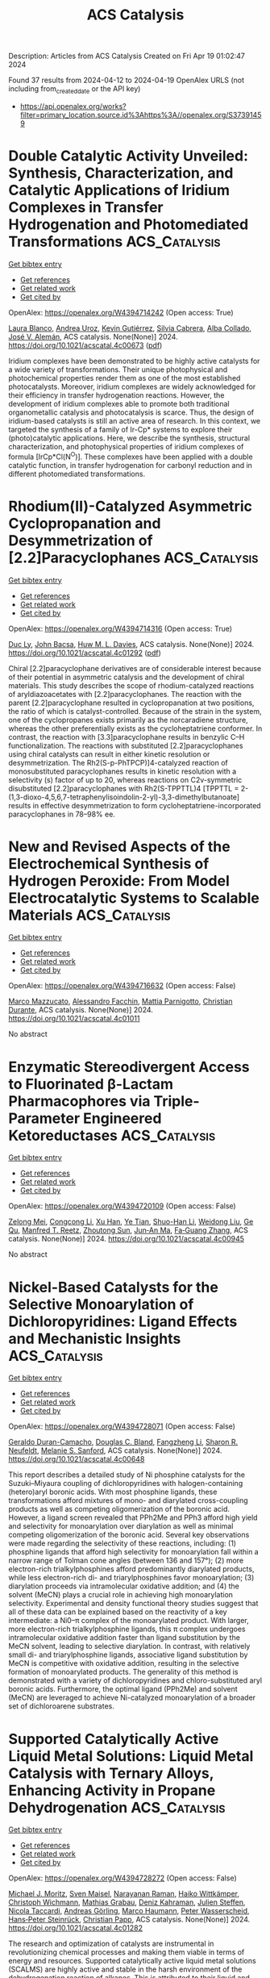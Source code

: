 #+TITLE: ACS Catalysis
Description: Articles from ACS Catalysis
Created on Fri Apr 19 01:02:47 2024

Found 37 results from 2024-04-12 to 2024-04-19
OpenAlex URLS (not including from_created_date or the API key)
- [[https://api.openalex.org/works?filter=primary_location.source.id%3Ahttps%3A//openalex.org/S37391459]]

* Double Catalytic Activity Unveiled: Synthesis, Characterization, and Catalytic Applications of Iridium Complexes in Transfer Hydrogenation and Photomediated Transformations  :ACS_Catalysis:
:PROPERTIES:
:UUID: https://openalex.org/W4394714242
:TOPICS: Homogeneous Catalysis with Transition Metals, Transition-Metal-Catalyzed C–H Bond Functionalization, Applications of Photoredox Catalysis in Organic Synthesis
:PUBLICATION_DATE: 2024-04-11
:END:    
    
[[elisp:(doi-add-bibtex-entry "https://doi.org/10.1021/acscatal.4c00673")][Get bibtex entry]] 

- [[elisp:(progn (xref--push-markers (current-buffer) (point)) (oa--referenced-works "https://openalex.org/W4394714242"))][Get references]]
- [[elisp:(progn (xref--push-markers (current-buffer) (point)) (oa--related-works "https://openalex.org/W4394714242"))][Get related work]]
- [[elisp:(progn (xref--push-markers (current-buffer) (point)) (oa--cited-by-works "https://openalex.org/W4394714242"))][Get cited by]]

OpenAlex: https://openalex.org/W4394714242 (Open access: True)
    
[[https://openalex.org/A5049976689][Laura Blanco]], [[https://openalex.org/A5095370245][Andrea Uroz]], [[https://openalex.org/A5062147723][Kevin Gutiérrez]], [[https://openalex.org/A5088630779][Silvia Cabrera]], [[https://openalex.org/A5011696529][Alba Collado]], [[https://openalex.org/A5021511340][José V. Alemán]], ACS catalysis. None(None)] 2024. https://doi.org/10.1021/acscatal.4c00673  ([[https://pubs.acs.org/doi/pdf/10.1021/acscatal.4c00673][pdf]])
     
Iridium complexes have been demonstrated to be highly active catalysts for a wide variety of transformations. Their unique photophysical and photochemical properties render them as one of the most established photocatalysts. Moreover, iridium complexes are widely acknowledged for their efficiency in transfer hydrogenation reactions. However, the development of iridium complexes able to promote both traditional organometallic catalysis and photocatalysis is scarce. Thus, the design of iridium-based catalysts is still an active area of research. In this context, we targeted the synthesis of a family of Ir-Cp* systems to explore their (photo)catalytic applications. Here, we describe the synthesis, structural characterization, and photophysical properties of iridium complexes of formula [IrCp*Cl(N^O)]. These complexes have been applied with a double catalytic function, in transfer hydrogenation for carbonyl reduction and in different photomediated transformations.    

    

* Rhodium(II)-Catalyzed Asymmetric Cyclopropanation and Desymmetrization of [2.2]Paracyclophanes  :ACS_Catalysis:
:PROPERTIES:
:UUID: https://openalex.org/W4394714316
:TOPICS: Catalytic Carbene Chemistry in Organic Synthesis, Homogeneous Catalysis with Transition Metals, Transition Metal Catalysis
:PUBLICATION_DATE: 2024-04-11
:END:    
    
[[elisp:(doi-add-bibtex-entry "https://doi.org/10.1021/acscatal.4c01292")][Get bibtex entry]] 

- [[elisp:(progn (xref--push-markers (current-buffer) (point)) (oa--referenced-works "https://openalex.org/W4394714316"))][Get references]]
- [[elisp:(progn (xref--push-markers (current-buffer) (point)) (oa--related-works "https://openalex.org/W4394714316"))][Get related work]]
- [[elisp:(progn (xref--push-markers (current-buffer) (point)) (oa--cited-by-works "https://openalex.org/W4394714316"))][Get cited by]]

OpenAlex: https://openalex.org/W4394714316 (Open access: True)
    
[[https://openalex.org/A5089196988][Duc Ly]], [[https://openalex.org/A5022526517][John Bacsa]], [[https://openalex.org/A5083948798][Huw M. L. Davies]], ACS catalysis. None(None)] 2024. https://doi.org/10.1021/acscatal.4c01292  ([[https://pubs.acs.org/doi/pdf/10.1021/acscatal.4c01292][pdf]])
     
Chiral [2.2]paracyclophane derivatives are of considerable interest because of their potential in asymmetric catalysis and the development of chiral materials. This study describes the scope of rhodium-catalyzed reactions of aryldiazoacetates with [2.2]paracyclophanes. The reaction with the parent [2.2]paracyclophane resulted in cyclopropanation at two positions, the ratio of which is catalyst-controlled. Because of the strain in the system, one of the cyclopropanes exists primarily as the norcaradiene structure, whereas the other preferentially exists as the cycloheptatriene conformer. In contrast, the reaction with [3.3]paracyclophane results in benzylic C–H functionalization. The reactions with substituted [2.2]paracyclophanes using chiral catalysts can result in either kinetic resolution or desymmetrization. The Rh2(S-p-PhTPCP)]4-catalyzed reaction of monosubstituted paracyclophanes results in kinetic resolution with a selectivity (s) factor of up to 20, whereas reactions on C2v-symmetric disubstituted [2.2]paracyclophanes with Rh2(S-TPPTTL)4 [TPPTTL = 2-(1,3-dioxo-4,5,6,7-tetraphenylisoindolin-2-yl)-3,3-dimethylbutanoate] results in effective desymmetrization to form cycloheptatriene-incorporated paracyclophanes in 78–98% ee.    

    

* New and Revised Aspects of the Electrochemical Synthesis of Hydrogen Peroxide: From Model Electrocatalytic Systems to Scalable Materials  :ACS_Catalysis:
:PROPERTIES:
:UUID: https://openalex.org/W4394716632
:TOPICS: Electrochemical Detection of Heavy Metal Ions, Electrocatalysis for Energy Conversion, Fuel Cell Membrane Technology
:PUBLICATION_DATE: 2024-04-11
:END:    
    
[[elisp:(doi-add-bibtex-entry "https://doi.org/10.1021/acscatal.4c01011")][Get bibtex entry]] 

- [[elisp:(progn (xref--push-markers (current-buffer) (point)) (oa--referenced-works "https://openalex.org/W4394716632"))][Get references]]
- [[elisp:(progn (xref--push-markers (current-buffer) (point)) (oa--related-works "https://openalex.org/W4394716632"))][Get related work]]
- [[elisp:(progn (xref--push-markers (current-buffer) (point)) (oa--cited-by-works "https://openalex.org/W4394716632"))][Get cited by]]

OpenAlex: https://openalex.org/W4394716632 (Open access: False)
    
[[https://openalex.org/A5016970585][Marco Mazzucato]], [[https://openalex.org/A5041917393][Alessandro Facchin]], [[https://openalex.org/A5006373707][Mattia Parnigotto]], [[https://openalex.org/A5071952903][Christian Durante]], ACS catalysis. None(None)] 2024. https://doi.org/10.1021/acscatal.4c01011 
     
No abstract    

    

* Enzymatic Stereodivergent Access to Fluorinated β-Lactam Pharmacophores via Triple-Parameter Engineered Ketoreductases  :ACS_Catalysis:
:PROPERTIES:
:UUID: https://openalex.org/W4394720109
:TOPICS: Synthesis and Applications of ß-Lactams, Catalytic Carbene Chemistry in Organic Synthesis, Catalytic C-H Amination Reactions
:PUBLICATION_DATE: 2024-04-11
:END:    
    
[[elisp:(doi-add-bibtex-entry "https://doi.org/10.1021/acscatal.4c00945")][Get bibtex entry]] 

- [[elisp:(progn (xref--push-markers (current-buffer) (point)) (oa--referenced-works "https://openalex.org/W4394720109"))][Get references]]
- [[elisp:(progn (xref--push-markers (current-buffer) (point)) (oa--related-works "https://openalex.org/W4394720109"))][Get related work]]
- [[elisp:(progn (xref--push-markers (current-buffer) (point)) (oa--cited-by-works "https://openalex.org/W4394720109"))][Get cited by]]

OpenAlex: https://openalex.org/W4394720109 (Open access: False)
    
[[https://openalex.org/A5002897872][Zelong Mei]], [[https://openalex.org/A5083906120][Congcong Li]], [[https://openalex.org/A5013698242][Xu Han]], [[https://openalex.org/A5054278618][Ye Tian]], [[https://openalex.org/A5019503783][Shuo-Han Li]], [[https://openalex.org/A5010058813][Weidong Liu]], [[https://openalex.org/A5070281910][Ge Qu]], [[https://openalex.org/A5036565267][Manfred T. Reetz]], [[https://openalex.org/A5061586791][Zhoutong Sun]], [[https://openalex.org/A5040829256][Jun‐An Ma]], [[https://openalex.org/A5018857438][Fa‐Guang Zhang]], ACS catalysis. None(None)] 2024. https://doi.org/10.1021/acscatal.4c00945 
     
No abstract    

    

* Nickel-Based Catalysts for the Selective Monoarylation of Dichloropyridines: Ligand Effects and Mechanistic Insights  :ACS_Catalysis:
:PROPERTIES:
:UUID: https://openalex.org/W4394728071
:TOPICS: Transition Metal-Catalyzed Cross-Coupling Reactions, Homogeneous Catalysis with Transition Metals, Transition-Metal-Catalyzed C–H Bond Functionalization
:PUBLICATION_DATE: 2024-04-11
:END:    
    
[[elisp:(doi-add-bibtex-entry "https://doi.org/10.1021/acscatal.4c00648")][Get bibtex entry]] 

- [[elisp:(progn (xref--push-markers (current-buffer) (point)) (oa--referenced-works "https://openalex.org/W4394728071"))][Get references]]
- [[elisp:(progn (xref--push-markers (current-buffer) (point)) (oa--related-works "https://openalex.org/W4394728071"))][Get related work]]
- [[elisp:(progn (xref--push-markers (current-buffer) (point)) (oa--cited-by-works "https://openalex.org/W4394728071"))][Get cited by]]

OpenAlex: https://openalex.org/W4394728071 (Open access: False)
    
[[https://openalex.org/A5057744441][Geraldo Duran-Camacho]], [[https://openalex.org/A5003455653][Douglas C. Bland]], [[https://openalex.org/A5077847382][Fangzheng Li]], [[https://openalex.org/A5087575581][Sharon R. Neufeldt]], [[https://openalex.org/A5028785945][Melanie S. Sanford]], ACS catalysis. None(None)] 2024. https://doi.org/10.1021/acscatal.4c00648 
     
This report describes a detailed study of Ni phosphine catalysts for the Suzuki–Miyaura coupling of dichloropyridines with halogen-containing (hetero)aryl boronic acids. With most phosphine ligands, these transformations afford mixtures of mono- and diarylated cross-coupling products as well as competing oligomerization of the boronic acid. However, a ligand screen revealed that PPh2Me and PPh3 afford high yield and selectivity for monoarylation over diarylation as well as minimal competing oligomerization of the boronic acid. Several key observations were made regarding the selectivity of these reactions, including: (1) phosphine ligands that afford high selectivity for monoarylation fall within a narrow range of Tolman cone angles (between 136 and 157°); (2) more electron-rich trialkylphosphines afford predominantly diarylated products, while less electron-rich di- and triarylphosphines favor monoarylation; (3) diarylation proceeds via intramolecular oxidative addition; and (4) the solvent (MeCN) plays a crucial role in achieving high monoarylation selectivity. Experimental and density functional theory studies suggest that all of these data can be explained based on the reactivity of a key intermediate: a Ni0–π complex of the monoarylated product. With larger, more electron-rich trialkylphosphine ligands, this π complex undergoes intramolecular oxidative addition faster than ligand substitution by the MeCN solvent, leading to selective diarylation. In contrast, with relatively small di- and triarylphosphine ligands, associative ligand substitution by MeCN is competitive with oxidative addition, resulting in the selective formation of monoarylated products. The generality of this method is demonstrated with a variety of dichloropyridines and chloro-substituted aryl boronic acids. Furthermore, the optimal ligand (PPh2Me) and solvent (MeCN) are leveraged to achieve Ni-catalyzed monoarylation of a broader set of dichloroarene substrates.    

    

* Supported Catalytically Active Liquid Metal Solutions: Liquid Metal Catalysis with Ternary Alloys, Enhancing Activity in Propane Dehydrogenation  :ACS_Catalysis:
:PROPERTIES:
:UUID: https://openalex.org/W4394728272
:TOPICS: Catalytic Dehydrogenation of Light Alkanes, Catalytic Nanomaterials, Desulfurization Technologies for Fuels
:PUBLICATION_DATE: 2024-04-11
:END:    
    
[[elisp:(doi-add-bibtex-entry "https://doi.org/10.1021/acscatal.4c01282")][Get bibtex entry]] 

- [[elisp:(progn (xref--push-markers (current-buffer) (point)) (oa--referenced-works "https://openalex.org/W4394728272"))][Get references]]
- [[elisp:(progn (xref--push-markers (current-buffer) (point)) (oa--related-works "https://openalex.org/W4394728272"))][Get related work]]
- [[elisp:(progn (xref--push-markers (current-buffer) (point)) (oa--cited-by-works "https://openalex.org/W4394728272"))][Get cited by]]

OpenAlex: https://openalex.org/W4394728272 (Open access: False)
    
[[https://openalex.org/A5071253993][Michael J. Moritz]], [[https://openalex.org/A5005267120][Sven Maisel]], [[https://openalex.org/A5019224120][Narayanan Raman]], [[https://openalex.org/A5020096826][Haiko Wittkämper]], [[https://openalex.org/A5055039669][Christoph Wichmann]], [[https://openalex.org/A5069993975][Mathias Grabau]], [[https://openalex.org/A5016293166][Deniz Kahraman]], [[https://openalex.org/A5054255871][Julien Steffen]], [[https://openalex.org/A5001718718][Nicola Taccardi]], [[https://openalex.org/A5067224843][Andreas Görling]], [[https://openalex.org/A5040845269][Marco Haumann]], [[https://openalex.org/A5039726667][Peter Wasserscheid]], [[https://openalex.org/A5035111702][Hans‐Peter Steinrück]], [[https://openalex.org/A5071842639][Christian Papp]], ACS catalysis. None(None)] 2024. https://doi.org/10.1021/acscatal.4c01282 
     
The research and optimization of catalysts are instrumental in revolutionizing chemical processes and making them viable in terms of energy and resources. Supported catalytically active liquid metal solutions (SCALMS) are highly active and stable in the harsh environment of the dehydrogenation reaction of alkanes. This is attributed to their liquid and dynamic nature and their isolated catalytically active single-atom sites. SCALMS consists of a liquid metal matrix (gallium) in which a catalytically active transition metal (platinum, rhodium, palladium, or nickel) is dissolved. Binary SCALMS systems are the subject of extensive research, aiming at a better understanding for achieving optimal performance. This work uses a combined multidisciplinary approach to examine ternary systems of the active transition metal platinum with mixtures of gallium with either tin or indium. Reaction engineering and surface chemical analysis by X-ray photoelectron spectroscopy are combined with density functional theory (DFT) and machine learning force field (ML-FF) simulations. Introducing a third metal into the mixture alters the reactivity, surface composition, and concentration gradient in the liquid metal catalyst. We demonstrate that changes in catalytic reactivity correlate with changes in the surface concentration of the active transition metal platinum and of the position of the d-band center. These findings hold great promise for future research directions as they offer potential starting points for developing SCALMS systems.    

    

* CN22– Vacancies Enhance Ammonia Synthesis over Air-Durable Alkaline Earth Metal Cyanamide-Supported Cobalt Catalysts  :ACS_Catalysis:
:PROPERTIES:
:UUID: https://openalex.org/W4394720578
:TOPICS: Ammonia Synthesis and Electrocatalysis, Materials and Methods for Hydrogen Storage, Content-Centric Networking for Information Delivery
:PUBLICATION_DATE: 2024-04-10
:END:    
    
[[elisp:(doi-add-bibtex-entry "https://doi.org/10.1021/acscatal.4c00830")][Get bibtex entry]] 

- [[elisp:(progn (xref--push-markers (current-buffer) (point)) (oa--referenced-works "https://openalex.org/W4394720578"))][Get references]]
- [[elisp:(progn (xref--push-markers (current-buffer) (point)) (oa--related-works "https://openalex.org/W4394720578"))][Get related work]]
- [[elisp:(progn (xref--push-markers (current-buffer) (point)) (oa--cited-by-works "https://openalex.org/W4394720578"))][Get cited by]]

OpenAlex: https://openalex.org/W4394720578 (Open access: False)
    
[[https://openalex.org/A5025531298][Yihao Jiang]], [[https://openalex.org/A5018578223][Masayoshi Miyazaki]], [[https://openalex.org/A5018885998][Kiichi Miyashita]], [[https://openalex.org/A5008598013][Masato Sasase]], [[https://openalex.org/A5038018666][Kazuhisa Kishida]], [[https://openalex.org/A5007812423][Hideo Hosono]], [[https://openalex.org/A5079050204][Masaaki Kitano]], ACS catalysis. None(None)] 2024. https://doi.org/10.1021/acscatal.4c00830 
     
No abstract    

    

* Theoretical Insights into the Reaction Mechanism of Direct Hydrogenation of Maleic Anhydride to Produce 1,4-Butanediol on the Cu–ZnO Surface  :ACS_Catalysis:
:PROPERTIES:
:UUID: https://openalex.org/W4394742732
:TOPICS: Catalytic Nanomaterials, Catalytic Conversion of Biomass to Fuels and Chemicals, Catalytic Carbon Dioxide Hydrogenation
:PUBLICATION_DATE: 2024-04-12
:END:    
    
[[elisp:(doi-add-bibtex-entry "https://doi.org/10.1021/acscatal.4c00745")][Get bibtex entry]] 

- [[elisp:(progn (xref--push-markers (current-buffer) (point)) (oa--referenced-works "https://openalex.org/W4394742732"))][Get references]]
- [[elisp:(progn (xref--push-markers (current-buffer) (point)) (oa--related-works "https://openalex.org/W4394742732"))][Get related work]]
- [[elisp:(progn (xref--push-markers (current-buffer) (point)) (oa--cited-by-works "https://openalex.org/W4394742732"))][Get cited by]]

OpenAlex: https://openalex.org/W4394742732 (Open access: False)
    
[[https://openalex.org/A5027111894][Xinyue Guan]], [[https://openalex.org/A5035684276][Yingzhe Yu]], [[https://openalex.org/A5045872393][Minhua Zhang]], ACS catalysis. None(None)] 2024. https://doi.org/10.1021/acscatal.4c00745 
     
1,4-Butanediol is a crucial monomer for the production of biodegradable plastics such as polybutylene succinate (PBS) and polybutyleneadipate-co-terephthalate (PBAT). It is also utilized in the synthesis of derivatives such as γ-butyrolactone and tetrahydrofuran. The technology of direct hydrogenation of maleic anhydride to produce 1,4-butanediol on Cu-based catalysts has gained significant attention due to its short process, mild reaction conditions, cost-effective catalysts, and the ability to cogenerate various products. This makes it a promising avenue for the production of 1,4-butanediol. At present, the reaction mechanism for the direct hydrogenation of maleic anhydride to produce 1,4-butanediol on Cu–ZnO is not well understood, and the types and pathways of byproducts remain unclear. This lack of clarity hinders the modification and application of catalysts for the direct hydrogenation of maleic anhydride to produce 1,4-butanediol. This study systematically investigates the reaction mechanism of direct hydrogenation of maleic anhydride to produce 1,4-butanediol on Cu–ZnO using spin-polarized density functional theory. The adsorption properties of surface species were studied, revealing that key species succinic anhydride, γ-butyrolactone, 1,4-butanediol, tetrahydrofuran, and n-butanol exhibit more stability in adsorption at the Cu211–ZnO interface compared to noninterface regions. The optimal pathway for the main reaction of direct hydrogenation of maleic anhydride on the Cu211 surface is clarified as MA → C4H3O3 → SA → C4H5O3 → C4H4O2 → C4H5O2 → GBL. At the Cu211–ZnO interface, the optimal pathway for the main reaction of direct hydrogenation involves MA → C4H3O3 → SA → C4H4O3 → C4H5O3 → C4H4O2 → C4H5O2 → GBL → C4H6O2 → C4H7O2 → C4H8O2 → C4H9O2 → BDO. The study indicates that the Cu211–ZnO interface is more favorable for the main reaction of direct hydrogenation of maleic anhydride. The most probable pathway for the formation of byproduct butyric acid during the direct hydrogenation on Cu211–ZnO involves MA → C4H2O3 → C4H3O3 → C4H4O3 → C4H5O3 → C4H6O3 → C4H5O2 → C4H6O2 → C4H7O2 → C4H8O2. The optimal path for the production of butanol involves the process starting with butyric acid, i.e., C4H8O2 → C4H9O2 → C4H8O → C4H9O → BuOH. Propionic acid is most likely formed through MA, i.e., MA → C4H2O3 → C4H3O2 → C3H4O2 → C3H5O2 → C3H6O2. Propionic acid and propionaldehyde are more likely byproducts in the system, with propyl alcohol being difficult to generate due to its higher energy barrier. The most probable pathway for CO production involves SA → C4H4O3 → C3H4O2 + CO. In the presence of water, the rate-controlling step for the generation of maleic acid from MA is C4H2O3 + H → C4H3O3. SA is more inclined to generate succinic acid, succinaldehyde, and GBL, rather than γ-hydroxybutyric acid and BDO, with the rate-controlling step being C4H7O2 → C4H6O2 + H. Water is more likely to form through the combination of two OH groups. During the catalyst construction and modification processes, it is advisable to construct as many Cu211–ZnO interfaces as possible within a reasonable range to enhance the production of 1,4-butanediol. Suppressing the open-loop reaction of maleic anhydride can effectively inhibit the generation of byproducts such as butyric acid, butyraldehyde, butanol, propionic acid, propionaldehyde, and maleic acid. Timely removal of water generated in the system is essential to prevent the transformation of maleic anhydride into maleic acid and the conversion of succinic anhydride into succinic acid and succinaldehyde. This helps minimize raw material consumption and reduce the formation of byproducts. The elucidation of the reaction mechanism of direct hydrogenation of maleic anhydride on Cu–ZnO provides valuable insights and guidance for the construction and modification of catalysts, enhancement of 1,4-butanediol yield and purity, and optimization and improvement of the production process. It is hoped that this research can offer some suggestions and assistance for the improvement of the 1,4-butanediol and biodegradable plastics industry.    

    

* Nickel-Catalyzed Deoxygenative Disulfuration of Alcohols to Access Unsymmetrical Disulfides  :ACS_Catalysis:
:PROPERTIES:
:UUID: https://openalex.org/W4394761010
:TOPICS: Transition-Metal-Catalyzed C–H Bond Functionalization, Innovations in Organic Synthesis Reactions, Transition-Metal-Catalyzed Sulfur Chemistry
:PUBLICATION_DATE: 2024-04-11
:END:    
    
[[elisp:(doi-add-bibtex-entry "https://doi.org/10.1021/acscatal.4c00814")][Get bibtex entry]] 

- [[elisp:(progn (xref--push-markers (current-buffer) (point)) (oa--referenced-works "https://openalex.org/W4394761010"))][Get references]]
- [[elisp:(progn (xref--push-markers (current-buffer) (point)) (oa--related-works "https://openalex.org/W4394761010"))][Get related work]]
- [[elisp:(progn (xref--push-markers (current-buffer) (point)) (oa--cited-by-works "https://openalex.org/W4394761010"))][Get cited by]]

OpenAlex: https://openalex.org/W4394761010 (Open access: False)
    
[[https://openalex.org/A5007760530][X. Chen]], [[https://openalex.org/A5040590254][Wang Shao]], [[https://openalex.org/A5088322277][Guo‐Jun Deng]], ACS catalysis. None(None)] 2024. https://doi.org/10.1021/acscatal.4c00814 
     
Given the abundance of alcohol feedstocks and the significance of disulfides, we herein report a nickel-catalyzed direct deoxygenative disulfuration of alcohols with trisulfide dioxides to access a wide range of disulfide molecules without the cumbersome decoration of coupling partners. The use of readily available dicyclohexylcarbodiimide to form transient isoureas provides the activation of the high bond dissociation energy of the C–O bond, which facilitates the straightforward conversion of nonderivatized alcohols to forge a C–SS bond. Notably, this method obviates a preactivation multistep procedure and provides a catalytic turnover under exogenous ligand and base-free conditions, featuring a broad substrate scope and functional group compatibility. It thus offers a robust alternative to existing methods for the precise construction of versatile disulfide compounds from more abundant and commercially available substrates. The synthetic utility of the method was further showcased by successful gram-scale experiments and disulfuration of structurally complex pharmaceuticals.    

    

* Practical Machine Learning-Assisted Design Protocol for Protein Engineering: Transaminase Engineering for the Conversion of Bulky Substrates  :ACS_Catalysis:
:PROPERTIES:
:UUID: https://openalex.org/W4394766668
:TOPICS: Technologies for Biofuel Production from Biomass, Metabolic Engineering and Synthetic Biology, Enzyme Immobilization Techniques
:PUBLICATION_DATE: 2024-04-12
:END:    
    
[[elisp:(doi-add-bibtex-entry "https://doi.org/10.1021/acscatal.4c00987")][Get bibtex entry]] 

- [[elisp:(progn (xref--push-markers (current-buffer) (point)) (oa--referenced-works "https://openalex.org/W4394766668"))][Get references]]
- [[elisp:(progn (xref--push-markers (current-buffer) (point)) (oa--related-works "https://openalex.org/W4394766668"))][Get related work]]
- [[elisp:(progn (xref--push-markers (current-buffer) (point)) (oa--cited-by-works "https://openalex.org/W4394766668"))][Get cited by]]

OpenAlex: https://openalex.org/W4394766668 (Open access: False)
    
[[https://openalex.org/A5015362914][Marian J. Menke]], [[https://openalex.org/A5018895869][Yu‐Fei Ao]], [[https://openalex.org/A5031181844][Uwe T. Bornscheuer]], ACS catalysis. None(None)] 2024. https://doi.org/10.1021/acscatal.4c00987 
     
Protein engineering is essential for improving the catalytic performance of enzymes for applications in biocatalysis, in which machine learning provides an emerging approach for variant design. Transaminases are powerful biocatalysts for the stereoselective synthesis of chiral amines but one major challenge is their limited substrate scope. We present a general and practical variant design protocol for protein engineering to combine the advantages of three strategies, including directed evolution, rational design, and machine learning, and demonstrate the application of the protocol in the protein engineering of transaminases with higher activity toward bulky substrates. A high-quality data set was obtained by rational design of selected key positions, which was then applied to create a machine learning model for transaminase activity. This model was applied for the data-assisted design of optimized variants, which showed improved activity (up to 3-fold over parent) for three bulky substrates, maintaining enantioselectivity of the starting enzyme scaffold as well as improving the enantiomeric excess (up to >99%ee).    

    

* Solar Gas-Phase CO2 Hydrogenation by Multifunctional UiO-66 Photocatalysts  :ACS_Catalysis:
:PROPERTIES:
:UUID: https://openalex.org/W4394769808
:TOPICS: Porous Crystalline Organic Frameworks for Energy and Separation Applications, Photocatalytic Materials for Solar Energy Conversion, Chemistry and Applications of Metal-Organic Frameworks
:PUBLICATION_DATE: 2024-04-12
:END:    
    
[[elisp:(doi-add-bibtex-entry "https://doi.org/10.1021/acscatal.4c00266")][Get bibtex entry]] 

- [[elisp:(progn (xref--push-markers (current-buffer) (point)) (oa--referenced-works "https://openalex.org/W4394769808"))][Get references]]
- [[elisp:(progn (xref--push-markers (current-buffer) (point)) (oa--related-works "https://openalex.org/W4394769808"))][Get related work]]
- [[elisp:(progn (xref--push-markers (current-buffer) (point)) (oa--cited-by-works "https://openalex.org/W4394769808"))][Get cited by]]

OpenAlex: https://openalex.org/W4394769808 (Open access: True)
    
[[https://openalex.org/A5028368933][Celia M. Rueda-Navarro]], [[https://openalex.org/A5070783312][Zahraa Abou Khalil]], [[https://openalex.org/A5005075051][Arianna Melillo]], [[https://openalex.org/A5082289008][Belén Ferrer]], [[https://openalex.org/A5010717182][Raúl Montero]], [[https://openalex.org/A5045347277][Asier Longarte]], [[https://openalex.org/A5005985227][Marco Daturi]], [[https://openalex.org/A5027029783][Ignacio Vayá]], [[https://openalex.org/A5081422662][Mohamad El‐Roz]], [[https://openalex.org/A5008104839][Virginia Martínez‐Martínez]], [[https://openalex.org/A5017828473][Herme G. Baldoví]], [[https://openalex.org/A5020689564][Sergio Navalón]], ACS catalysis. None(None)] 2024. https://doi.org/10.1021/acscatal.4c00266  ([[https://pubs.acs.org/doi/pdf/10.1021/acscatal.4c00266][pdf]])
     
Solar-assisted CO2 conversion into fuels and chemical products involves a range of technologies aimed at driving industrial decarbonization methods. In this work, we report on the development of a series of multifunctional metal–organic frameworks (MOFs) based on nitro- or amino-functionalized UiO-66(M) (M: Zr or Zr/Ti) supported RuOx NPs as photocatalysts, having different energy band level diagrams, for CO2 hydrogenation under simulated concentrated sunlight irradiation. RuOx(1 wt %; 2.2 ± 0.9 nm)@UiO-66(Zr/Ti)-NO2 was found to be a reusable photocatalyst, to be selective for CO2 methanation (5.03 mmol g–1 after 22 h;, apparent quantum yield at 350, 400, and 600 nm of 1.67, 0.25, and 0.01%, respectively), and to show about 3–6 times activity compared with previous investigations. The photocatalysts were characterized by advanced spectroscopic techniques like femto- and nanosecond transient absorption, spin electron resonance, and photoluminescence spectroscopies together with (photo)electrochemical measurements. The photocatalytic CO2 methanation mechanism was assessed by operando FTIR spectroscopy. The results indicate that the most active photocatalyst operates under a dual photochemical and photothermal mechanism. This investigation shows the potential of multifunctional MOFs as photocatalysts for solar-driven CO2 recycling.    

    

* Generation of Sulfamoyl Radical for the Modular Synthesis of Sulfonamides  :ACS_Catalysis:
:PROPERTIES:
:UUID: https://openalex.org/W4394783336
:TOPICS: Applications of Photoredox Catalysis in Organic Synthesis, Catalytic C-H Amination Reactions, Transition-Metal-Catalyzed Sulfur Chemistry
:PUBLICATION_DATE: 2024-04-13
:END:    
    
[[elisp:(doi-add-bibtex-entry "https://doi.org/10.1021/acscatal.4c01560")][Get bibtex entry]] 

- [[elisp:(progn (xref--push-markers (current-buffer) (point)) (oa--referenced-works "https://openalex.org/W4394783336"))][Get references]]
- [[elisp:(progn (xref--push-markers (current-buffer) (point)) (oa--related-works "https://openalex.org/W4394783336"))][Get related work]]
- [[elisp:(progn (xref--push-markers (current-buffer) (point)) (oa--cited-by-works "https://openalex.org/W4394783336"))][Get cited by]]

OpenAlex: https://openalex.org/W4394783336 (Open access: False)
    
[[https://openalex.org/A5070217781][Haiping Lv]], [[https://openalex.org/A5027811414][Xinzhou Chen]], [[https://openalex.org/A5025996303][Xuemei Zhang]], [[https://openalex.org/A5041087516][Steven L. Kramer]], [[https://openalex.org/A5065425419][Zhong Lian]], ACS catalysis. None(None)] 2024. https://doi.org/10.1021/acscatal.4c01560 
     
Efficient synthesis of sulfonamides has long been pursued by chemists due to their frequent occurrence in pharmaceuticals, especially in anti-inflammatory medicines. The traditional assembly from sulfonyl chlorides and amines, as well as the recently developed one-step synthesis of sulfonamides involving sulfur dioxide, still faces challenges such as poor substrate compatibility and/or stringent reaction conditions. Herein, we present a strategy for the in situ generation of sulfamoyl radicals for the one-step modular synthesis of both alkenyl and alkyl sulfonamides with wide substrate applicability (>100 examples), mild reaction conditions, and easily accessible starting materials. This method is successfully applied to the late-stage modification of drug molecules (23 examples), the one-step synthesis of the drug molecule naratriptan, and the 15N-labeling of sulfonamides.    

    

* Stable Operation of Paired CO2 Reduction/Glycerol Oxidation at High Current Density  :ACS_Catalysis:
:PROPERTIES:
:UUID: https://openalex.org/W4394786891
:TOPICS: Catalytic Nanomaterials, Electrocatalysis for Energy Conversion, Electrochemical Reduction of CO2 to Fuels
:PUBLICATION_DATE: 2024-04-13
:END:    
    
[[elisp:(doi-add-bibtex-entry "https://doi.org/10.1021/acscatal.3c05952")][Get bibtex entry]] 

- [[elisp:(progn (xref--push-markers (current-buffer) (point)) (oa--referenced-works "https://openalex.org/W4394786891"))][Get references]]
- [[elisp:(progn (xref--push-markers (current-buffer) (point)) (oa--related-works "https://openalex.org/W4394786891"))][Get related work]]
- [[elisp:(progn (xref--push-markers (current-buffer) (point)) (oa--cited-by-works "https://openalex.org/W4394786891"))][Get cited by]]

OpenAlex: https://openalex.org/W4394786891 (Open access: True)
    
[[https://openalex.org/A5082432235][Attila Kormányos]], [[https://openalex.org/A5043292005][Adrienn Szirmai]], [[https://openalex.org/A5069014536][Balázs Endrődi]], [[https://openalex.org/A5075233752][Csaba Janáky]], ACS catalysis. None(None)] 2024. https://doi.org/10.1021/acscatal.3c05952  ([[https://pubs.acs.org/doi/pdf/10.1021/acscatal.3c05952][pdf]])
     
Despite the considerable efforts made by the community, the high operation cell voltage of CO2 electrolyzers is still to be decreased to move toward commercialization. This is mostly due to the high energy need of the oxygen evolution reaction (OER), which is the most often used anodic pair for CO2 reduction. In this study, OER was replaced by the electrocatalytic oxidation of glycerol using carbon-supported Pt nanoparticles as an anode catalyst. In parallel, the reduction of CO2 to CO was performed at the Ag cathode catalyst using a membraneless microfluidic flow electrolyzer cell. Several parameters were optimized, starting from the catalyst layer composition (ionomer quality and quantity), through operating conditions (glycerol concentration, applied electrolyte flow rate, etc.), to the applied electrochemical protocol. By identifying the optimal conditions, a 75–85% Faradaic efficiency (FE) toward glycerol oxidation products (oxalate, glycerate, tartronate, lactate, glycolate, and formate) was achieved at 200 mA cm–2 total current density while the cathodic CO formation proceeded with close to 100% FE. With static protocols (potentio- or galvanostatic), a rapid loss of glycerol oxidation activity was observed during the long-term measurements. The anode catalyst was reactivated by applying a dynamic potential step protocol. This allowed the periodic reduction, hence, refreshing of Pt, ensuring stable, continuous operation for 5 h.    

    

* Hydrogen Peroxide as an Ideal Electron Donor for Long-Lasting Fenton Chemistry: Strong Enhancement of Fe(III) Activity by Heteroatom-Doped Nanocarbons  :ACS_Catalysis:
:PROPERTIES:
:UUID: https://openalex.org/W4394797401
:TOPICS: Advanced Oxidation Processes for Water Treatment, Aqueous Zinc-Ion Battery Technology, Electrocatalysis for Energy Conversion
:PUBLICATION_DATE: 2024-04-14
:END:    
    
[[elisp:(doi-add-bibtex-entry "https://doi.org/10.1021/acscatal.4c00048")][Get bibtex entry]] 

- [[elisp:(progn (xref--push-markers (current-buffer) (point)) (oa--referenced-works "https://openalex.org/W4394797401"))][Get references]]
- [[elisp:(progn (xref--push-markers (current-buffer) (point)) (oa--related-works "https://openalex.org/W4394797401"))][Get related work]]
- [[elisp:(progn (xref--push-markers (current-buffer) (point)) (oa--cited-by-works "https://openalex.org/W4394797401"))][Get cited by]]

OpenAlex: https://openalex.org/W4394797401 (Open access: False)
    
[[https://openalex.org/A5079801565][Yiming Sun]], [[https://openalex.org/A5062249713][Peng Zhou]], [[https://openalex.org/A5086727767][Minglu Sun]], [[https://openalex.org/A5066097652][Yuchen Zhang]], [[https://openalex.org/A5058010200][Xiao Wang]], [[https://openalex.org/A5005394920][Chenying Zhou]], [[https://openalex.org/A5088024077][Yang Liu]], [[https://openalex.org/A5010128689][Chuan-Shu He]], [[https://openalex.org/A5060591453][Bo Lai]], ACS catalysis. None(None)] 2024. https://doi.org/10.1021/acscatal.4c00048 
     
Heteroatom doping has been demonstrated to be an effective strategy to improve the catalytic activity of carbon materials. Herein, heteroatom-doped nanocarbons were found to be environmental protection cocatalysts for promoting Fenton oxidation. Nitrogen-doped reduced graphene oxide (N-rGO) exhibited better catalytic activity than sulfur-, boron-, and phosphorus-doped rGO for enhancing Fenton oxidation. Unlike classical electron sacrificial agents, H2O2 was employed as an electron donor to enhance Fenton oxidation during the catalysis of N-rGO. Electrochemical analysis and nitrogen molecular model tests indicated the oxidation potential of Fe(III) increased with improvement in the N atom content (R2 = 0.97), revealing that the Fe atoms of FeOH2+ on the N-rGO surface are more likely to abstract electrons from H2O2. In addition, the delocalized π electron is one of the active sites in N-rGO-boosted Fenton oxidation, and N-rGO could facilitate electron transfer from H2O2 to Fe(III) along the C–C/C═C structures due to the improvement of the conductivity ability and the oxidation potential of Fe(III). Moreover, density functional theory (DFT) calculations suggest that the pyrrole N species of N-rGO is the best catalytic activity site, resulting from the pyrrole N species with higher adsorption energy stretching the Fe–O bond of FeOH2+ to increase the activity of Fe(III) species. Therefore, the study findings provide insight into designing stable and efficient metal-free catalysts to enhance Fe(III) reactivity in overcoming the inherent drawbacks of the Fenton system.    

    

* Structural and Functional Analysis of Heparosan Synthase 2 from Pasteurella multocida to Improve the Synthesis of Heparin  :ACS_Catalysis:
:PROPERTIES:
:UUID: https://openalex.org/W4394800995
:TOPICS: Role of Calpain in Cellular Processes and Diseases, Glycosylation in Health and Disease, Role of Extracellular Matrix in Biological Signaling
:PUBLICATION_DATE: 2024-04-15
:END:    
    
[[elisp:(doi-add-bibtex-entry "https://doi.org/10.1021/acscatal.4c00677")][Get bibtex entry]] 

- [[elisp:(progn (xref--push-markers (current-buffer) (point)) (oa--referenced-works "https://openalex.org/W4394800995"))][Get references]]
- [[elisp:(progn (xref--push-markers (current-buffer) (point)) (oa--related-works "https://openalex.org/W4394800995"))][Get related work]]
- [[elisp:(progn (xref--push-markers (current-buffer) (point)) (oa--cited-by-works "https://openalex.org/W4394800995"))][Get cited by]]

OpenAlex: https://openalex.org/W4394800995 (Open access: False)
    
[[https://openalex.org/A5089389648][Eduardo Stancanelli]], [[https://openalex.org/A5091539133][J.M. Krahn]], [[https://openalex.org/A5020705232][Elizabeth Viverette]], [[https://openalex.org/A5019789402][Robert Dutcher]], [[https://openalex.org/A5008760115][Vijayakanth Pagadala]], [[https://openalex.org/A5038092347][Mario J. Borgnia]], [[https://openalex.org/A5021426830][Jian Liu]], [[https://openalex.org/A5008923312][Lars C. Pedersen]], ACS catalysis. None(None)] 2024. https://doi.org/10.1021/acscatal.4c00677 
     
Heparin is a widely used drug to treat thrombotic disorders in hospitals. Heparosan synthase 2 from Pasteurella multocida (PmHS2) is a key enzyme used for the chemoenzymatic synthesis of heparin oligosaccharides. It has both activities: glucosaminyl transferase activity and glucuronyl transferase activity; however, the mechanism to carry out the glyco-oligomerization is unknown. Here, we report crystal structures of PmHS2 constructs with bound uridine diphosphate (UDP) and a cryo-EM structure of PmHS2 in complex with UDP and a heptasaccharide (NS 7-mer) substrate. Using a liquid chromatography–mass spectrometry analytical method, we discovered that the enzyme displays both a two-step concerted oligomerization mode and a distributive oligomerization mode depending on the nonreducing end of the starting oligosaccharide primer. Removal of seven amino acid residues from the C-terminus results in an enzymatically active monomer instead of a dimer and loses the concerted oligomerization mode of activity. In addition, the monomer construct can transfer N-acetyl glucosamine at a substrate concentration that is ∼7-fold higher than a wildtype enzyme. It was also determined that an F529A mutant can transfer an N-sulfoglucosamine (GlcNS) saccharide from a previously inactive UDP-GlcNS donor. Performing the glyco-transfer reaction at a high substrate concentration and the capability of using unnatural donors are desirable to simplifying the chemoenzymatic synthesis to prepare heparin-based therapeutics.    

    

* Catalytic Dinitrogen Reduction to Silylamines by Molybdenum Nitride Complexes Bearing a Diphenolate N-Heterocyclic Carbene Ligand  :ACS_Catalysis:
:PROPERTIES:
:UUID: https://openalex.org/W4394804794
:TOPICS: Carbon Dioxide Utilization for Chemical Synthesis, Ammonia Synthesis and Electrocatalysis, N-Heterocyclic Carbenes in Catalysis and Materials Chemistry
:PUBLICATION_DATE: 2024-04-15
:END:    
    
[[elisp:(doi-add-bibtex-entry "https://doi.org/10.1021/acscatal.4c00307")][Get bibtex entry]] 

- [[elisp:(progn (xref--push-markers (current-buffer) (point)) (oa--referenced-works "https://openalex.org/W4394804794"))][Get references]]
- [[elisp:(progn (xref--push-markers (current-buffer) (point)) (oa--related-works "https://openalex.org/W4394804794"))][Get related work]]
- [[elisp:(progn (xref--push-markers (current-buffer) (point)) (oa--cited-by-works "https://openalex.org/W4394804794"))][Get cited by]]

OpenAlex: https://openalex.org/W4394804794 (Open access: False)
    
[[https://openalex.org/A5060854826][Zhaoxin Li]], [[https://openalex.org/A5004243344][Chenrui Liu]], [[https://openalex.org/A5035297011][Jing An]], [[https://openalex.org/A5013471192][Xi Wu]], [[https://openalex.org/A5088871411][Shaowei Hu]], ACS catalysis. None(None)] 2024. https://doi.org/10.1021/acscatal.4c00307 
     
Despite substantial strides in the catalytic silylation of N2 employing phosphine-ligated transition metal complexes, further development has been impeded by the low reaction yields (based on reducing or silylating reagents). Here we present a series of Mo(VI) nitride complexes featuring a robust tridentate diphenolate N-heterocyclic carbene (OCO) ligand that serves as efficient catalysts for the reduction of N2 to silylamines, producing 57.3 equiv of tris(trimethylsilyl)amine with a yield of as high as 86%. Reductive silylation of Mo nitride complexes resulted in the isolation of a molybdenum silylimide intermediate. Our findings showed that the enhanced efficiency of the system could be ascribed to the high activity of catalysts and the suppression of side reactions, indicating that the OCO ligand plays a crucial role in stabilizing the Mo center across in high- and low-oxidation states in catalysis.    

    

* Palladium-Catalyzed Annulations via Sequential C–H Activations of C(sp2)–H/C(sp3)–H or C(sp3)–H/C(sp3)–H Bonds  :ACS_Catalysis:
:PROPERTIES:
:UUID: https://openalex.org/W4394809512
:TOPICS: Transition-Metal-Catalyzed C–H Bond Functionalization, Transition Metal-Catalyzed Cross-Coupling Reactions, Catalytic C-H Amination Reactions
:PUBLICATION_DATE: 2024-04-15
:END:    
    
[[elisp:(doi-add-bibtex-entry "https://doi.org/10.1021/acscatal.4c01243")][Get bibtex entry]] 

- [[elisp:(progn (xref--push-markers (current-buffer) (point)) (oa--referenced-works "https://openalex.org/W4394809512"))][Get references]]
- [[elisp:(progn (xref--push-markers (current-buffer) (point)) (oa--related-works "https://openalex.org/W4394809512"))][Get related work]]
- [[elisp:(progn (xref--push-markers (current-buffer) (point)) (oa--cited-by-works "https://openalex.org/W4394809512"))][Get cited by]]

OpenAlex: https://openalex.org/W4394809512 (Open access: True)
    
[[https://openalex.org/A5033493148][Wan‐Xu Wei]], [[https://openalex.org/A5029770937][Mateusz Czajkowski]], [[https://openalex.org/A5043507347][Yangjin Kuang]], [[https://openalex.org/A5011825967][Tu-Anh V. Nguyen]], [[https://openalex.org/A5030540576][Bo Qin]], [[https://openalex.org/A5001470938][Martin Tomanik]], ACS catalysis. None(None)] 2024. https://doi.org/10.1021/acscatal.4c01243  ([[https://pubs.acs.org/doi/pdf/10.1021/acscatal.4c01243][pdf]])
     
Palladium-catalyzed C–H annulation reactions represent a compelling strategy to construct complex ring systems with high step economy. While there are many approaches to annulate structures by activation of a single C–H bond, transformations that proceed by activation of multiple C–H bonds are less explored. This is especially true for examples where one of the reacting C–H bonds is located at an sp3 center. However, exciting developments in palladium-catalyzed C–H activation continue to expand the scope of these transformations and provide innovative strategies to construct challenging carbon–carbon bonds. From these discoveries, sequential C–H activations have emerged as a powerful tool to access complex ring systems through the activation of C(sp2)–H/C(sp3)–H or C(sp3)–H/C(sp3)–H bonds. In this Perspective, we showcase recent examples that use this strategy in order to highlight the synthetic potential of C–H activation-enabled annulations and inspire future use of these disconnections for diverse scaffold synthesis.    

    

* Site-Selective Bimetallic Heterogeneous Nanostructures for Plasmon-Enhanced Photocatalysis of Nitrobenzene Hydrogenation  :ACS_Catalysis:
:PROPERTIES:
:UUID: https://openalex.org/W4394821192
:TOPICS: Formation and Properties of Nanocrystals and Nanostructures, Photocatalytic Materials for Solar Energy Conversion, Catalytic Reduction of Nitro Compounds
:PUBLICATION_DATE: 2024-04-15
:END:    
    
[[elisp:(doi-add-bibtex-entry "https://doi.org/10.1021/acscatal.4c00024")][Get bibtex entry]] 

- [[elisp:(progn (xref--push-markers (current-buffer) (point)) (oa--referenced-works "https://openalex.org/W4394821192"))][Get references]]
- [[elisp:(progn (xref--push-markers (current-buffer) (point)) (oa--related-works "https://openalex.org/W4394821192"))][Get related work]]
- [[elisp:(progn (xref--push-markers (current-buffer) (point)) (oa--cited-by-works "https://openalex.org/W4394821192"))][Get cited by]]

OpenAlex: https://openalex.org/W4394821192 (Open access: False)
    
[[https://openalex.org/A5029299515][Yaqin Wang]], [[https://openalex.org/A5091347153][Jinjin Zheng]], [[https://openalex.org/A5085028455][Qi Liu]], [[https://openalex.org/A5009838803][Yuqiang Shi]], [[https://openalex.org/A5090613639][Huijie Liu]], [[https://openalex.org/A5033486450][Zheng Huang]], [[https://openalex.org/A5078789709][Jun Yi]], [[https://openalex.org/A5006880897][Ye Yang]], [[https://openalex.org/A5063820443][Qin Kuang]], ACS catalysis. None(None)] 2024. https://doi.org/10.1021/acscatal.4c00024 
     
Nitrobenzene hydrogenation, a critical pathway for synthesizing aniline, typically requires a high temperature and pressurized hydrogen for effective and selective reduction. It is of great significance to find a catalyst with a favorable reaction rate toward the selective hydrogenation of nitroaromatics. Herein, anisotropic Au–Pd tipped NPs were specially synthesized and found to exhibit efficient plasmon-enhanced hydrogenation of nitrobenzene to aniline. Under light, Au–Pd tipped NPs exhibited a TOF of 166 h–1 with high selectivity (>92%). Simulation results demonstrated that site-selective bimetallic heterogeneous nanostructures maintain a strong electromagnetic field, which further promotes the generation and transfer of energetic hot electrons for photocatalysis. Meanwhile, in situ X-ray photoelectron spectroscopy and quasi-in situ electron paramagnetic resonance revealed that the movement of hot electrons facilitates the enhanced participation of hot holes in the oxidation of the hydrogen donor. Our findings underscore that the rational design of bimetallic structures not only exposes rich active sites for incoming reactants but also prolongs the lifetime of hot carriers for efficient transfer and injection.    

    

* Nitrogen, Sulfur Co-doped Hollow Carbon-Encapsulated Cu/Co2P for Selective Oxidation Esterification of Furfurals  :ACS_Catalysis:
:PROPERTIES:
:UUID: https://openalex.org/W4394822901
:TOPICS: Catalytic Nanomaterials, Desulfurization Technologies for Fuels, Catalytic Reduction of Nitro Compounds
:PUBLICATION_DATE: 2024-04-15
:END:    
    
[[elisp:(doi-add-bibtex-entry "https://doi.org/10.1021/acscatal.4c01035")][Get bibtex entry]] 

- [[elisp:(progn (xref--push-markers (current-buffer) (point)) (oa--referenced-works "https://openalex.org/W4394822901"))][Get references]]
- [[elisp:(progn (xref--push-markers (current-buffer) (point)) (oa--related-works "https://openalex.org/W4394822901"))][Get related work]]
- [[elisp:(progn (xref--push-markers (current-buffer) (point)) (oa--cited-by-works "https://openalex.org/W4394822901"))][Get cited by]]

OpenAlex: https://openalex.org/W4394822901 (Open access: False)
    
[[https://openalex.org/A5027667185][Yuanji Dong]], [[https://openalex.org/A5007294352][Xianhai Zeng]], [[https://openalex.org/A5058785364][Xiongxiong Zuo]], [[https://openalex.org/A5073122482][Jiaran Li]], [[https://openalex.org/A5003350925][Yu Jia]], [[https://openalex.org/A5005303316][Ge Zhang]], [[https://openalex.org/A5069713206][Junhua Kuang]], [[https://openalex.org/A5066467095][Işıl Akpınar]], [[https://openalex.org/A5029242069][Peng Li]], [[https://openalex.org/A5083899530][Xing Tang]], [[https://openalex.org/A5039771921][Jin‐Chao Dong]], [[https://openalex.org/A5059884717][Lin Liu]], [[https://openalex.org/A5078907574][Pengbo Lyu]], [[https://openalex.org/A5042323150][Shuliang Yang]], [[https://openalex.org/A5038135164][Jian‐Feng Li]], ACS catalysis. None(None)] 2024. https://doi.org/10.1021/acscatal.4c01035 
     
With the remarkable capability of encapsulating multifunctional active sites inside, carbon-based materials play vital roles in multifarious chemical transformations such as hydrogenation reactions, oxidation reactions, esterification reactions, etc. Herein, we propose an efficient and facile approach to construct a Cu/Co2P@C-NS catalyst, which consists of nitrogen–sulfur co-doped carbon (C-NS) encapsulated cobalt phosphide (Co2P) and copper double active sites. This approach focuses on the design and preparation of core–shell materials, that is, the ZIF-67 core is coated with an adhesive poly(cyclotriphosphazene-co-4,4′-sulfonyldiphenol) (PZS) polymer shell. The ZIF-67 core possesses a highly porous structure, coexistence of carbon and nitrogen elements, and uniform dispersion of Co species, making it an ideal template. The heteroatomic PZS polymer with decent coating ability makes it a promising coating material for creating core–shell structures. Additionally, nitrogen species in the PZS polymer could coordinate with Cu2+ to introduce extra Cu sites into the system. The Cu/Co2P@C-NS catalyst prepared from the pyrolysis of the precursor redistributes the surface charge of Co2P by additionally incorporating Cu, which effectively enhances substrate adsorption. As a result, the Cu/Co2P@C-NS catalyst demonstrates good catalytic performance in the oxidative esterification of furfuryl aldehydes. This study presents a reliable and straightforward method for preparing a non-noble-metal catalyst that exhibits high efficiency and activity in the one-pot oxidation and esterification of furfurals to methyl furoates.    

    

* Arginine Kinase Activates Arginine for Phosphorylation by Pyramidalization and Polarization  :ACS_Catalysis:
:PROPERTIES:
:UUID: https://openalex.org/W4394834991
:TOPICS: Polyamines and Biogenic Amines in Biology and Health, Epigenetic Modifications and Their Functional Implications, Protein Arginine Methylation in Mammals
:PUBLICATION_DATE: 2024-04-16
:END:    
    
[[elisp:(doi-add-bibtex-entry "https://doi.org/10.1021/acscatal.4c00380")][Get bibtex entry]] 

- [[elisp:(progn (xref--push-markers (current-buffer) (point)) (oa--referenced-works "https://openalex.org/W4394834991"))][Get references]]
- [[elisp:(progn (xref--push-markers (current-buffer) (point)) (oa--related-works "https://openalex.org/W4394834991"))][Get related work]]
- [[elisp:(progn (xref--push-markers (current-buffer) (point)) (oa--cited-by-works "https://openalex.org/W4394834991"))][Get cited by]]

OpenAlex: https://openalex.org/W4394834991 (Open access: True)
    
[[https://openalex.org/A5045450767][Fabio Falcioni]], [[https://openalex.org/A5058696234][Robert W. Molt]], [[https://openalex.org/A5025936216][Yi Jin]], [[https://openalex.org/A5039216518][Jonathan P. Waltho]], [[https://openalex.org/A5059752371][Sam Hay]], [[https://openalex.org/A5033047262][Nigel G. J. Richards]], [[https://openalex.org/A5030862337][G. Michael Blackburn]], ACS catalysis. None(None)] 2024. https://doi.org/10.1021/acscatal.4c00380  ([[https://pubs.acs.org/doi/pdf/10.1021/acscatal.4c00380][pdf]])
     
Arginine phosphorylation plays numerous roles throughout biology. Arginine kinase (AK) catalyzes the delivery of an anionic phosphoryl group (PO3–) from ATP to a planar, trigonal nitrogen in a guanidinium cation. Density functional theory (DFT) calculations have yielded a model of the transition state (TS) for the AK-catalyzed reaction. They reveal a network of over 50 hydrogen bonds that delivers unprecedented pyramidalization and out-of-plane polarization of the arginine guanidinium nitrogen (Nη2) and aligns the electron density on Nη2 with the scissile P–O bond, leading to in-line phosphoryl transfer via an associative mechanism. In the reverse reaction, the hydrogen-bonding network enforces the conformational distortion of a bound phosphoarginine substrate to increase the basicity of Nη2. This enables Nη2 protonation, which triggers PO3– migration to generate ATP. This polarization–pyramidalization of nitrogen in the arginine side chain is likely a general phenomenon that is exploited by many classes of enzymes mediating the post-translational modification of arginine.    

    

* Construction of Diazo Compounds via Catalytic [3 + 2] Annulation of Vinyldiazoacetates and Their Synthetic Applications  :ACS_Catalysis:
:PROPERTIES:
:UUID: https://openalex.org/W4394835029
:TOPICS: Transition-Metal-Catalyzed C–H Bond Functionalization, Homogeneous Catalysis with Transition Metals, Catalytic Carbene Chemistry in Organic Synthesis
:PUBLICATION_DATE: 2024-04-16
:END:    
    
[[elisp:(doi-add-bibtex-entry "https://doi.org/10.1021/acscatal.4c01291")][Get bibtex entry]] 

- [[elisp:(progn (xref--push-markers (current-buffer) (point)) (oa--referenced-works "https://openalex.org/W4394835029"))][Get references]]
- [[elisp:(progn (xref--push-markers (current-buffer) (point)) (oa--related-works "https://openalex.org/W4394835029"))][Get related work]]
- [[elisp:(progn (xref--push-markers (current-buffer) (point)) (oa--cited-by-works "https://openalex.org/W4394835029"))][Get cited by]]

OpenAlex: https://openalex.org/W4394835029 (Open access: False)
    
[[https://openalex.org/A5034305271][Ming Bao]], [[https://openalex.org/A5028306574][Diana Victoria Navarrete Carriola]], [[https://openalex.org/A5009053117][Daniel J. Wherritt]], [[https://openalex.org/A5058847615][Michael P. Doyle]], ACS catalysis. None(None)] 2024. https://doi.org/10.1021/acscatal.4c01291 
     
Highly selective formal [3 + 2]-cycloaddition of vinyldiazoacetates with quinone ketals and quinoneimine ketals has been accomplished at room temperature with catalytic amounts of the Brønsted acid triflimide, leading to highly functionalized diazoacetates in good yields. The vinyldiazonium ion generated by electrophilic addition to the vinylogous position of the reactant vinyldiazo compound is the key intermediate in this selective transformation. Both oximidovinyldiazoacetates and those with other vinyl substituents undergo cycloaddition reactions with quinone ketals whose products, after extended reaction times, undergo substrate-dependent 1,2-migration; catalysis by Rh2(OAc)4, HNTf2, and Sc(OTf)3 effects these 1,2-migrations to the same products. However, the products from HNTf2-catalyzed reactions between quinoneimine and oximidovinyldiazoacetates undergo Rh2(OAc)4-catalyzed 1,3-C–H insertion. 1,3-Difunctionalization products are obtained for electrophilic reactions of Eschenmoser's salt with selected vinyldiazoacetates, but with α-dibenzylaminomethyl ether, 1,6-hydride transfer reactions are observed with oximidovinyldiazoacetates.    

    

* Steric Effects on the Oxygen Reduction Reaction with Cobalt Porphyrin Atropisomers  :ACS_Catalysis:
:PROPERTIES:
:UUID: https://openalex.org/W4394835036
:TOPICS: Platinum-Based Cancer Chemotherapy, Dioxygen Activation at Metalloenzyme Active Sites, Role of Porphyrins and Phthalocyanines in Materials Chemistry
:PUBLICATION_DATE: 2024-04-16
:END:    
    
[[elisp:(doi-add-bibtex-entry "https://doi.org/10.1021/acscatal.4c01295")][Get bibtex entry]] 

- [[elisp:(progn (xref--push-markers (current-buffer) (point)) (oa--referenced-works "https://openalex.org/W4394835036"))][Get references]]
- [[elisp:(progn (xref--push-markers (current-buffer) (point)) (oa--related-works "https://openalex.org/W4394835036"))][Get related work]]
- [[elisp:(progn (xref--push-markers (current-buffer) (point)) (oa--cited-by-works "https://openalex.org/W4394835036"))][Get cited by]]

OpenAlex: https://openalex.org/W4394835036 (Open access: False)
    
[[https://openalex.org/A5024693945][Chang-Jiu Li]], [[https://openalex.org/A5032545858][Haonan Qin]], [[https://openalex.org/A5004269762][Yiping Xu]], [[https://openalex.org/A5058975098][Xinyang Peng]], [[https://openalex.org/A5020575254][Wei Zhang]], [[https://openalex.org/A5023594276][Rui Cao]], ACS catalysis. None(None)] 2024. https://doi.org/10.1021/acscatal.4c01295 
     
The steric effects on the oxygen reduction reaction (ORR) have been rarely studied because O2 is small in size and ORR catalysts with the only difference in steric hindrance are difficult to be designed and synthesized. Herein, we report on homogeneous ORR catalyzed by four Co porphyrin atropisomers in tetrahydrofuran with decamethylferrocene and HClO4 at 298 K. All four atropisomers are active and selective for the 2H+/2e– ORR with an activity order αααα > αααβ > ααββ > αβαβ. Kinetic studies revealed that the four atropisomers have the same ORR mechanism with proton-coupled O2 binding as the rate-determining step.    

    

* CsPbBr3 Perovskite Polyhedral Nanocrystal Photocatalysts for Decarboxylative Alkylation via Csp3–H Bond Activation of Unactivated Ethers  :ACS_Catalysis:
:PROPERTIES:
:UUID: https://openalex.org/W4394835419
:TOPICS: Transition-Metal-Catalyzed Sulfur Chemistry, Photocatalytic Materials for Solar Energy Conversion, Perovskite Solar Cell Technology
:PUBLICATION_DATE: 2024-04-16
:END:    
    
[[elisp:(doi-add-bibtex-entry "https://doi.org/10.1021/acscatal.4c01643")][Get bibtex entry]] 

- [[elisp:(progn (xref--push-markers (current-buffer) (point)) (oa--referenced-works "https://openalex.org/W4394835419"))][Get references]]
- [[elisp:(progn (xref--push-markers (current-buffer) (point)) (oa--related-works "https://openalex.org/W4394835419"))][Get related work]]
- [[elisp:(progn (xref--push-markers (current-buffer) (point)) (oa--cited-by-works "https://openalex.org/W4394835419"))][Get cited by]]

OpenAlex: https://openalex.org/W4394835419 (Open access: False)
    
[[https://openalex.org/A5089992231][Soumya Mondal]], [[https://openalex.org/A5037269746][Souvik Banerjee]], [[https://openalex.org/A5004653339][Suman Bera]], [[https://openalex.org/A5025306777][Subal Mondal]], [[https://openalex.org/A5049819018][Siba P. Midya]], [[https://openalex.org/A5050504579][Rajkumar Jana]], [[https://openalex.org/A5060178234][Rakesh Kumar Behera]], [[https://openalex.org/A5068360992][Ayan Datta]], [[https://openalex.org/A5077141160][Narayan Pradhan]], [[https://openalex.org/A5040559083][Pradyut Ghosh]], ACS catalysis. None(None)] 2024. https://doi.org/10.1021/acscatal.4c01643 
     
Halide perovskite nanocrystals have recently emerged as high-performance light-harvesting materials. They are also extensively studied for the fabrication of both light-emitting and photovoltaic devices. In comparison, their implementation as photocatalysts to trigger different organic reactions is limited. To add more diversity in catalysis, herein, different shapes and heterostructures of CsPbBr3 perovskite polyhedral nanocrystals are explored for visible-light-mediated room temperature photocatalytic Csp3–H bond-activated alkylation of cyclic ether using feedstock α,β-unsaturated acids as the keto-alkyl source. It started with the decarboxylative coupling of cinnamic acid at the α-position of tetrahydrofuran (THF) and extended to several derivatives. The facets of nanocrystals matter, and hence, differently shaped nanocrystals showed variable rates of catalytic activities. With density functional theory calculation, the surface-adsorption-induced charge carrier transfer mechanism to facilitate such reactions is established. Different semiconductors and noble metal heterostructures that quenched the emission are also compared, and their inactiveness in catalysis was also correlated to the proposed mechanism. Combining all these observations, the roles of light, catalytic surfaces, oxygen, the nature of hosts, and coupling with other material heterostructures are analyzed in detail and reported. Such reactions with Csp3–H bond activation can lead to complex chemical scaffolds, unveiling an underexplored domain of heterogeneous photocatalytic organic reactions for Csp3–Csp3 cross-coupling.    

    

* Enantioselective Synthesis of Axially Chiral Diaryl Ethers through Chiral Phosphoric Acid-Catalyzed Desymmetric Acylation with Azlactones  :ACS_Catalysis:
:PROPERTIES:
:UUID: https://openalex.org/W4394836288
:TOPICS: Asymmetric Catalysis, Chiroptical Spectroscopy in Organic Compound Analysis, Atroposelective Synthesis of Axially Chiral Compounds
:PUBLICATION_DATE: 2024-04-16
:END:    
    
[[elisp:(doi-add-bibtex-entry "https://doi.org/10.1021/acscatal.4c01489")][Get bibtex entry]] 

- [[elisp:(progn (xref--push-markers (current-buffer) (point)) (oa--referenced-works "https://openalex.org/W4394836288"))][Get references]]
- [[elisp:(progn (xref--push-markers (current-buffer) (point)) (oa--related-works "https://openalex.org/W4394836288"))][Get related work]]
- [[elisp:(progn (xref--push-markers (current-buffer) (point)) (oa--cited-by-works "https://openalex.org/W4394836288"))][Get cited by]]

OpenAlex: https://openalex.org/W4394836288 (Open access: False)
    
[[https://openalex.org/A5020281355][Jiawei Xu]], [[https://openalex.org/A5022328909][Wei Lin]], [[https://openalex.org/A5019926319][Hanliang Zheng]], [[https://openalex.org/A5005815311][Xin Li]], ACS catalysis. None(None)] 2024. https://doi.org/10.1021/acscatal.4c01489 
     
C–O axially chiral diaryl ethers play important roles in natural products and bioactive molecules, but because of the low rotational barrier and strict steric hindrance requirements, the catalytic asymmetric construction of axially chiral diaryl ethers still remains a challenge. Herein, we devised a strategy employing achiral azlactone for the desymmetrization of prochiral diamines under the catalysis of chiral phosphoric acid. The targeted C–O axially chiral diaryl ethers were obtained in very good yields (up to 98%) and high enantioselectivities (up to >99.5:0.5 er). The synthetic utility was demonstrated through large-scale reaction and transformations of the products. Moreover, DFT calculations were conducted to probe the origins of enantioselectivity.    

    

* Catalytic Consequences of Protons in Methanol Oxidative Dehydrogenation on Molybdenum-Based Polyoxometalate Clusters  :ACS_Catalysis:
:PROPERTIES:
:UUID: https://openalex.org/W4394837492
:TOPICS: Chemistry and Applications of Metal-Organic Frameworks, Catalytic Dehydrogenation of Light Alkanes, Polyoxometalate Clusters and Materials
:PUBLICATION_DATE: 2024-04-16
:END:    
    
[[elisp:(doi-add-bibtex-entry "https://doi.org/10.1021/acscatal.4c00440")][Get bibtex entry]] 

- [[elisp:(progn (xref--push-markers (current-buffer) (point)) (oa--referenced-works "https://openalex.org/W4394837492"))][Get references]]
- [[elisp:(progn (xref--push-markers (current-buffer) (point)) (oa--related-works "https://openalex.org/W4394837492"))][Get related work]]
- [[elisp:(progn (xref--push-markers (current-buffer) (point)) (oa--cited-by-works "https://openalex.org/W4394837492"))][Get cited by]]

OpenAlex: https://openalex.org/W4394837492 (Open access: False)
    
[[https://openalex.org/A5087791506][Gui‐Xin Cai]], [[https://openalex.org/A5039229575][Ya-Huei Cathy Chin]], ACS catalysis. None(None)] 2024. https://doi.org/10.1021/acscatal.4c00440 
     
This study unravels the catalytic effects of adjacent protons in redox catalysis of bifunctional Keggin-type phosphomolybdic acid clusters (H3PMo12O40). Isolated redox sites (O*) and Brønsted acid-redox site pairs (OH/O*) catalyze methanol oxidative dehydrogenation (ODH), a redox reaction, via the identical elementary steps and the formation of the kinetically relevant [HOCH2···H···O*]‡ and [OH···HOCH2···H···O*]‡ transition states, but with different kinetic requirements, established from selective site inactivation, product tracking, dynamic pyridine/2,6-di-tert-butylpyridine titrations, and kinetic assessments. The presence of adjacent protons interacts with and stabilizes the methanol precursor in the OH···HOCH2–H···O* adsorbed state through additional H-bonding interactions by 57 kJ mol–1 in adsorption enthalpy and by 144 J mol–1 K–1 in adsorption entropy. These additional interactions, stabilizing the [OH···HOCH2···H···O*]‡ transition state, lead to a decrease in apparent methanol activation enthalpy of 50 kJ mol–1 and in activation entropy of 97 J mol–1 K–1, resulting in an overall increase in methanol ODH turnovers. The kinetic consequences of protons established here enable the rationalization of the redox reactivity on bifunctional POM clusters and display a nontraditional confinement effect to stabilize transition state energies.    

    

* Photocatalytic Regeneration of Reactive Cofactors with InP Quantum Dots for the Continuous Chemical Synthesis  :ACS_Catalysis:
:PROPERTIES:
:UUID: https://openalex.org/W4394839944
:TOPICS: Formation and Properties of Nanocrystals and Nanostructures, Photocatalytic Materials for Solar Energy Conversion, Applications of Quantum Dots in Nanotechnology
:PUBLICATION_DATE: 2024-04-16
:END:    
    
[[elisp:(doi-add-bibtex-entry "https://doi.org/10.1021/acscatal.4c00817")][Get bibtex entry]] 

- [[elisp:(progn (xref--push-markers (current-buffer) (point)) (oa--referenced-works "https://openalex.org/W4394839944"))][Get references]]
- [[elisp:(progn (xref--push-markers (current-buffer) (point)) (oa--related-works "https://openalex.org/W4394839944"))][Get related work]]
- [[elisp:(progn (xref--push-markers (current-buffer) (point)) (oa--cited-by-works "https://openalex.org/W4394839944"))][Get cited by]]

OpenAlex: https://openalex.org/W4394839944 (Open access: False)
    
[[https://openalex.org/A5084115461][I. N. Chakraborty]], [[https://openalex.org/A5020408679][Vanshika Jain]], [[https://openalex.org/A5001758744][Pradyut Roy]], [[https://openalex.org/A5034642948][Pawan Kumar]], [[https://openalex.org/A5075584403][C. P. Vinod]], [[https://openalex.org/A5086614294][Pramod P. Pillai]], ACS catalysis. None(None)] 2024. https://doi.org/10.1021/acscatal.4c00817 
     
The shuttling of redox-active nicotinamide cofactors between the light and dark cycles is the key to the continuous production of biomass in photosynthesis. The replication of such processes in artificial photosynthetic systems demands fast photoregeneration as well as simultaneous integration of these nicotinamide cofactors into the dark cycle. Here, we report the design of an artificial photosynthetic system for the continuous production of butanol via the constant photoregeneration and consumption of nicotinamide cofactors, powered by an indium phosphide quantum dot (InP QD) photocatalyst and alcohol dehydrogenase (ADH) enzyme, respectively. A strong electrostatic attraction between the oppositely charged InP QDs and electron mediators significantly enhanced the charge extraction and utilization processes, enabling a fast (∼30 min, with a turn over frequency of ∼1333 h–1), quantitative (>99%), and selective photoregeneration of enzymatically active nicotinamide cofactors in the light cycle. These photoregenerated nicotinamide cofactors were further coupled in the dark cycle to trigger the ADH oxidoreductase enzyme for the production of butanol, via sequential as well as simultaneous light–dark cycles. The amount of butanol produced under simultaneous light–dark cycles was higher than the stoichiometric limit, proving the constant regeneration and consumption of nicotinamide cofactors in light and dark cycles, respectively. Thus, a proper design and integration of the InP QD-based photocatalytic cycle with the enzymatic cycle led to the effective electron shuttling between light and dark cycles, as seen in photosynthesis.    

    

* Synergistic Organoboron/Palladium Cocatalyzed Dehydrative Couplings of Azoles with Allylic Alcohols: A Combined Experimental and Computational Mechanistic Investigation  :ACS_Catalysis:
:PROPERTIES:
:UUID: https://openalex.org/W4394840719
:TOPICS: Transition Metal-Catalyzed Cross-Coupling Reactions, Transition-Metal-Catalyzed C–H Bond Functionalization, Homogeneous Catalysis with Transition Metals
:PUBLICATION_DATE: 2024-04-16
:END:    
    
[[elisp:(doi-add-bibtex-entry "https://doi.org/10.1021/acscatal.4c01010")][Get bibtex entry]] 

- [[elisp:(progn (xref--push-markers (current-buffer) (point)) (oa--referenced-works "https://openalex.org/W4394840719"))][Get references]]
- [[elisp:(progn (xref--push-markers (current-buffer) (point)) (oa--related-works "https://openalex.org/W4394840719"))][Get related work]]
- [[elisp:(progn (xref--push-markers (current-buffer) (point)) (oa--cited-by-works "https://openalex.org/W4394840719"))][Get cited by]]

OpenAlex: https://openalex.org/W4394840719 (Open access: False)
    
[[https://openalex.org/A5066370264][Matthew T. Zambri]], [[https://openalex.org/A5065875231][Teh Ren Hou]], [[https://openalex.org/A5053723702][Sofia Jdanova]], [[https://openalex.org/A5078189430][Mark S. Taylor]], ACS catalysis. None(None)] 2024. https://doi.org/10.1021/acscatal.4c01010 
     
In the presence of Pd(Xantphos) and an electron-deficient arylboronic acid cocatalyst, azoles such as pyrazoles, triazoles, tetrazoles, and purines undergo regioselective, dehydrative allylations with allylic alcohols. The boronic acid has a significant effect on both the rate and the regioselectivity of these reactions. Herein, a combined experimental and computational mechanistic study of the synergistic organoboron- and palladium-catalyzed allylation of azoles is described. Kinetic analysis and an evaluation of the effects of arylboronic acid substitution on the reaction rate point toward turnover-limiting ionization of the allylic alcohol, with Lewis acid activation by the boronic acid. Computational modeling of the reaction pathway with density functional theory indicates that allylic alcohol ionization is also the regioselectivity-determining step and that the resulting ion pair undergoes C–N bond formation through an outer-sphere mechanism. An unexpected observation of autocatalysis that emerged from the kinetic analysis motivated a study of the effects of additives, leading to the development of an improved protocol.    

    

* Photoenzymatic Redox-Neutral Radical Hydrosulfonylation Initiated by FMN  :ACS_Catalysis:
:PROPERTIES:
:UUID: https://openalex.org/W4394840950
:TOPICS: Electrochemical Biosensor Technology, Applications of Photoredox Catalysis in Organic Synthesis, Transition-Metal-Catalyzed Sulfur Chemistry
:PUBLICATION_DATE: 2024-04-16
:END:    
    
[[elisp:(doi-add-bibtex-entry "https://doi.org/10.1021/acscatal.4c00350")][Get bibtex entry]] 

- [[elisp:(progn (xref--push-markers (current-buffer) (point)) (oa--referenced-works "https://openalex.org/W4394840950"))][Get references]]
- [[elisp:(progn (xref--push-markers (current-buffer) (point)) (oa--related-works "https://openalex.org/W4394840950"))][Get related work]]
- [[elisp:(progn (xref--push-markers (current-buffer) (point)) (oa--cited-by-works "https://openalex.org/W4394840950"))][Get cited by]]

OpenAlex: https://openalex.org/W4394840950 (Open access: False)
    
[[https://openalex.org/A5072659443][Linye Jiang]], [[https://openalex.org/A5018100593][Dannan Zheng]], [[https://openalex.org/A5091820672][Xiaoyang Chen]], [[https://openalex.org/A5010374736][Dong Cui]], [[https://openalex.org/A5006042730][Xinyu Duan]], [[https://openalex.org/A5036036937][Zhiguo Wang]], [[https://openalex.org/A5021110763][Jingyan Ge]], [[https://openalex.org/A5035749492][Jian Xu]], ACS catalysis. None(None)] 2024. https://doi.org/10.1021/acscatal.4c00350 
     
The photoinduced unnatural reactions catalyzed by flavin-dependent enzymes usually proceed through reduction pathways, which required the use of electron-sacrificial reagents. Herein, we developed a photoenzymatic redox-neutral radical hydrosulfonylation induced by oxidated flavin (FMN) with sulfinates or sulfonyl hydrazines as radical precursors. The reaction involved the excited FMN acquiring an electron from the substrate, and the resulting sulfuryl radical was captured by an alkene. It is then stereoselectively quenched by flavin semiquinone (FMNsq) through hydrogen atom transfer. This study circumvents the need for NADPH recycling systems and expands the potential reaction patterns in photobiocatalysis.    

    

* Asymmetric Photoenolization/Diels–Alder Reaction of 2-Methylbenzaldehydes and 2-Alkylbenzophenones with Chromones  :ACS_Catalysis:
:PROPERTIES:
:UUID: https://openalex.org/W4394843038
:TOPICS: Catalytic Oxidation of Alcohols, Chromones and Flavonoids in Medicinal Chemistry, Photochromic Materials and Molecular Switches
:PUBLICATION_DATE: 2024-04-16
:END:    
    
[[elisp:(doi-add-bibtex-entry "https://doi.org/10.1021/acscatal.4c01264")][Get bibtex entry]] 

- [[elisp:(progn (xref--push-markers (current-buffer) (point)) (oa--referenced-works "https://openalex.org/W4394843038"))][Get references]]
- [[elisp:(progn (xref--push-markers (current-buffer) (point)) (oa--related-works "https://openalex.org/W4394843038"))][Get related work]]
- [[elisp:(progn (xref--push-markers (current-buffer) (point)) (oa--cited-by-works "https://openalex.org/W4394843038"))][Get cited by]]

OpenAlex: https://openalex.org/W4394843038 (Open access: False)
    
[[https://openalex.org/A5009580688][Yuhao Mo]], [[https://openalex.org/A5005196435][Lichao Ning]], [[https://openalex.org/A5015992117][Zhe Liu]], [[https://openalex.org/A5058580582][Liangkun Yang]], [[https://openalex.org/A5012773922][Ting Shi]], [[https://openalex.org/A5081426782][Shujuan Dong]], [[https://openalex.org/A5075038156][Qi‐Lin Zhou]], [[https://openalex.org/A5077217676][Xiaoming Feng]], ACS catalysis. None(None)] 2024. https://doi.org/10.1021/acscatal.4c01264 
     
The asymmetric photoenolization/Diels–Alder reaction provides a straightforward and atom-economical route to complex chiral polycyclic rings. In comparison with well-developed transformations of 2-alkylbenzophenones, the enantioselective photoenolization/Diels–Alder reaction of 2-methylbenzaldehydes was challenging due to the shorter-lived and unstable photoenol intermediates. Herein, we present a highly enantioselective photoenolization/Diels–Alder reaction of 2-methylbenzaldehydes with chromones. Chiral N,N′-dioxide/ScIII and YbIII complexes were found to interact with both photoenol intermediates and chromones simultaneously, accelerating the Diels–Alder reaction in an efficient and stereoselective manner. Experimental studies and DFT calculations were carried out to understand the reaction mechanism and the origin of stereoselectivity. In addition, 2-alkylbenzophenones were suitable substrates. A series of chiral fused polycyclic rings with vicinal multisubstituted stereocenters were afforded in good yields and high diastereo- and enantioselectivities.    

    

* Sensitized and Self-Sensitized Photocatalytic CO2 Reduction to HCO2– and CO under Visible Light with Ni(II) CNC-Pincer Catalysts  :ACS_Catalysis:
:PROPERTIES:
:UUID: https://openalex.org/W4394843717
:TOPICS: Carbon Dioxide Utilization for Chemical Synthesis, Photocatalytic Materials for Solar Energy Conversion, Electrochemical Reduction of CO2 to Fuels
:PUBLICATION_DATE: 2024-04-15
:END:    
    
[[elisp:(doi-add-bibtex-entry "https://doi.org/10.1021/acscatal.3c03787")][Get bibtex entry]] 

- [[elisp:(progn (xref--push-markers (current-buffer) (point)) (oa--referenced-works "https://openalex.org/W4394843717"))][Get references]]
- [[elisp:(progn (xref--push-markers (current-buffer) (point)) (oa--related-works "https://openalex.org/W4394843717"))][Get related work]]
- [[elisp:(progn (xref--push-markers (current-buffer) (point)) (oa--cited-by-works "https://openalex.org/W4394843717"))][Get cited by]]

OpenAlex: https://openalex.org/W4394843717 (Open access: False)
    
[[https://openalex.org/A5028441979][Sonya Y. Manafe]], [[https://openalex.org/A5049477917][Nghia Le]], [[https://openalex.org/A5086937532][Ethan C. Lambert]], [[https://openalex.org/A5088330975][Christine Curiac]], [[https://openalex.org/A5031279128][Dinesh Nugegoda]], [[https://openalex.org/A5031715781][Sanjit Das]], [[https://openalex.org/A5090099495][Leigh Anna Hunt]], [[https://openalex.org/A5069899755][Fengrui Qu]], [[https://openalex.org/A5032057054][Logan M. Whitt]], [[https://openalex.org/A5026725542][Igor Fedin]], [[https://openalex.org/A5056058720][Nathan I. Hammer]], [[https://openalex.org/A5022402955][Charles Edwin Webster]], [[https://openalex.org/A5088797545][Jared H. Delcamp]], [[https://openalex.org/A5063607848][Elizabeth T. Papish]], ACS catalysis. None(None)] 2024. https://doi.org/10.1021/acscatal.3c03787 
     
No abstract    

    

* Coupling Cu+ Species and Zr Single Atoms for Synergetic Catalytic Transfer Hydrodeoxygenation of 5-Hydroxymethylfurfural  :ACS_Catalysis:
:PROPERTIES:
:UUID: https://openalex.org/W4394854514
:TOPICS: Innovations in Organic Synthesis Reactions, Desulfurization Technologies for Fuels, Catalytic Conversion of Biomass to Fuels and Chemicals
:PUBLICATION_DATE: 2024-04-16
:END:    
    
[[elisp:(doi-add-bibtex-entry "https://doi.org/10.1021/acscatal.4c00763")][Get bibtex entry]] 

- [[elisp:(progn (xref--push-markers (current-buffer) (point)) (oa--referenced-works "https://openalex.org/W4394854514"))][Get references]]
- [[elisp:(progn (xref--push-markers (current-buffer) (point)) (oa--related-works "https://openalex.org/W4394854514"))][Get related work]]
- [[elisp:(progn (xref--push-markers (current-buffer) (point)) (oa--cited-by-works "https://openalex.org/W4394854514"))][Get cited by]]

OpenAlex: https://openalex.org/W4394854514 (Open access: False)
    
[[https://openalex.org/A5022245889][Lincai Peng]], [[https://openalex.org/A5088668183][Yi Yu]], [[https://openalex.org/A5062753625][Shenghan Gao]], [[https://openalex.org/A5017261400][Miaomiao Wang]], [[https://openalex.org/A5034921129][Junhua Zhang]], [[https://openalex.org/A5001298516][Rui Zhang]], [[https://openalex.org/A5027136770][Wenlong Jia]], [[https://openalex.org/A5039154269][Yong Sun]], [[https://openalex.org/A5054925056][Huai Liu]], ACS catalysis. None(None)] 2024. https://doi.org/10.1021/acscatal.4c00763 
     
The formation and stabilization of Cu+ species are important to develop efficient Cu-based catalysts for the catalytic transfer hydrodeoxygenation (CTHDO) of renewable biomass to value-added products but challenging. Herein, we demonstrate that the introduction of atomically dispersed Zr species into a CuOx matrix (Cu10Zr0.39Ox) greatly promoted its catalytic activity and stability for the CTHDO of 5-hydroxymethylfurfural (HMF) into 2,5-dimethylfuran (DMF). In particular, almost quantitative DMF yield could be implemented over Cu10Zr0.39Ox accompanied by an impressive DMF formation rate of 8.1 mmolDMF·gcat–1·h–1, which outperforms the existing works for the CTHDO of HMF to DMF. Experimental and theoretical observations revealed that the electronic interactions between the doped Zr atom species and CuOx enabled the generation of ample and stable Cu+ species. The single-atom Zr species also promoted the adsorption and activation of the substrates and worked synergistically with Cu+ species to boost the CTHDO of HMF by reducing the reaction energy barriers.    

    

* Halide Perovskites for Photoelectrochemical Water Splitting and CO2 Reduction: Challenges and Opportunities  :ACS_Catalysis:
:PROPERTIES:
:UUID: https://openalex.org/W4394854758
:TOPICS: Emergent Phenomena at Oxide Interfaces, Photocatalytic Materials for Solar Energy Conversion, Perovskite Solar Cell Technology
:PUBLICATION_DATE: 2024-04-15
:END:    
    
[[elisp:(doi-add-bibtex-entry "https://doi.org/10.1021/acscatal.3c06040")][Get bibtex entry]] 

- [[elisp:(progn (xref--push-markers (current-buffer) (point)) (oa--referenced-works "https://openalex.org/W4394854758"))][Get references]]
- [[elisp:(progn (xref--push-markers (current-buffer) (point)) (oa--related-works "https://openalex.org/W4394854758"))][Get related work]]
- [[elisp:(progn (xref--push-markers (current-buffer) (point)) (oa--cited-by-works "https://openalex.org/W4394854758"))][Get cited by]]

OpenAlex: https://openalex.org/W4394854758 (Open access: True)
    
[[https://openalex.org/A5048463882][Krzysztof Bieńkowski]], [[https://openalex.org/A5065175422][Renata Solarska]], [[https://openalex.org/A5010758740][Linh Trinh]], [[https://openalex.org/A5001771649][Justyna Widera-Kalinowska]], [[https://openalex.org/A5042184842][Basheer Al‐Anesi]], [[https://openalex.org/A5014069014][Maning Liu]], [[https://openalex.org/A5064188565][G. Krishnamurthy Grandhi]], [[https://openalex.org/A5032638918][Paola Vivo]], [[https://openalex.org/A5054854930][Burcu Oral]], [[https://openalex.org/A5046670213][Beyza Yılmaz]], [[https://openalex.org/A5083517243][Ramazan Yıldırım]], ACS catalysis. None(None)] 2024. https://doi.org/10.1021/acscatal.3c06040  ([[https://pubs.acs.org/doi/pdf/10.1021/acscatal.3c06040][pdf]])
     
Photoelectrochemical water splitting and CO2 reduction provide an attractive route to produce solar fuels while reducing the level of CO2 emissions. Metal halide perovskites (MHPs) have been extensively studied for this purpose in recent years due to their suitable optoelectronic properties. In this review, we survey the recent achievements in the field. After a brief introduction to photoelectrochemical (PEC) processes, we discussed the properties, synthesis, and application of MHPs in this context. We also survey the state-of-the-art findings regarding significant achievements in performance, and developments in addressing the major challenges of toxicity and instability toward water. Efforts have been made to replace the toxic Pb with less toxic materials like Sn, Ge, Sb, and Bi. The stability toward water has been also improved by using various methods such as compositional engineering, 2D/3D perovskite structures, surface passivation, the use of protective layers, and encapsulation. In the last part, considering the experience gained in photovoltaic applications, we provided our perspective for the future challenges and opportunities. We place special emphasis on the improvement of stability as the major challenge and the potential contribution of machine learning to identify the most suitable formulation for halide perovskites with desired properties.    

    

* Coupling Waste Plastic Upgrading and CO2 Photoreduction to High-Value Chemicals by a Binuclear Re–Ru Heterogeneous Catalyst  :ACS_Catalysis:
:PROPERTIES:
:UUID: https://openalex.org/W4394857095
:TOPICS: Catalytic Reduction of Nitro Compounds, Electrochemical Reduction of CO2 to Fuels, Photocatalytic Materials for Solar Energy Conversion
:PUBLICATION_DATE: 2024-04-16
:END:    
    
[[elisp:(doi-add-bibtex-entry "https://doi.org/10.1021/acscatal.4c00444")][Get bibtex entry]] 

- [[elisp:(progn (xref--push-markers (current-buffer) (point)) (oa--referenced-works "https://openalex.org/W4394857095"))][Get references]]
- [[elisp:(progn (xref--push-markers (current-buffer) (point)) (oa--related-works "https://openalex.org/W4394857095"))][Get related work]]
- [[elisp:(progn (xref--push-markers (current-buffer) (point)) (oa--cited-by-works "https://openalex.org/W4394857095"))][Get cited by]]

OpenAlex: https://openalex.org/W4394857095 (Open access: False)
    
[[https://openalex.org/A5009884211][Mei Li]], [[https://openalex.org/A5083826274][Shengbo Zhang]], ACS catalysis. None(None)] 2024. https://doi.org/10.1021/acscatal.4c00444 
     
Photocatalytically converting waste plastic to high-value chemicals is an energy-efficient and promising approach. Nonetheless, the limited photocatalytic efficiency due to the extremely low water solubility of the plastic and the excessive release of CO2 caused by overoxidation during the reaction seriously restricts its practical application. Herein, we propose a tandem process of waste Poly(ethylene terephthalate) (PET) plastic degradation and CO2 photoreduction on a chelating-ligand-anchored binuclear Re–Ru molecular heterogeneous catalyst. Specifically, waste PET plastics are depolymerized and photo-oxidized to monomers and formic acid on the molecular Ru sites, while the CO2 gas externally purged and generated in situ is photoreduced to CO with an impressive TON of 115 on the molecular Re sites. Compared with the corresponding homogeneous catalyst, the product selectivity is significantly improved from 65 to 95% in water-containing systems, and the TON is also greatly increased by nearly 19 times. Experiments and density functional theory calculations reveal that the high photocatalytic performance is attributed to the significantly enhanced light-capture capability, efficient photogenerated electron transfer between bimetallic Re–Ru sites, and substantially enhanced CO2-trapping capacity by finely regulating the chelating-ligand-based organosilica nanotube framework structure. The real-world application in nature seawater indicates that this work will provide a practical and feasible technical route for the disposal of waste plastics and mitigating carbon emissions under environmental conditions.    

    

* Key Role of CO Coverage for Chain Growth in Co-Based Fischer–Tropsch Synthesis  :ACS_Catalysis:
:PROPERTIES:
:UUID: https://openalex.org/W4394857187
:TOPICS: Catalytic Conversion of Biomass to Fuels and Chemicals, Electrocatalysis for Energy Conversion, Catalytic Carbon Dioxide Hydrogenation
:PUBLICATION_DATE: 2024-04-16
:END:    
    
[[elisp:(doi-add-bibtex-entry "https://doi.org/10.1021/acscatal.3c04844")][Get bibtex entry]] 

- [[elisp:(progn (xref--push-markers (current-buffer) (point)) (oa--referenced-works "https://openalex.org/W4394857187"))][Get references]]
- [[elisp:(progn (xref--push-markers (current-buffer) (point)) (oa--related-works "https://openalex.org/W4394857187"))][Get related work]]
- [[elisp:(progn (xref--push-markers (current-buffer) (point)) (oa--cited-by-works "https://openalex.org/W4394857187"))][Get cited by]]

OpenAlex: https://openalex.org/W4394857187 (Open access: False)
    
[[https://openalex.org/A5031688661][Konstantijn Tom Rommens]], [[https://openalex.org/A5045374317][G. T. Kasun Kalhara Gunasooriya]], [[https://openalex.org/A5047450222][Mark Saeys]], ACS catalysis. None(None)] 2024. https://doi.org/10.1021/acscatal.3c04844 
     
Fischer–Tropsch synthesis converts CO and H2 to long-chain hydrocarbons. The reaction mechanism, a combination of C–O scission, C–C coupling, and hydrogenation steps, and the nature of the active sites remain intensely debated. In this work, we report a comprehensive, dual-site microkinetic model including more than 600 reversible reactions. Our model explicitly accounts for the high CO surface coverage under the reaction conditions by including a CO saturation coverage in the underlying DFT calculations. The model predictions match experimental kinetic observations with a methane selectivity of 18%, a chain growth probability of 0.83, a turnover frequency of 0.084 s–1, and an activation energy of 107 kJ/mol. A degree of rate control analysis identifies 12 rate-controlling steps, highlighting the challenges in building compact kinetic models based on one or two rate controlling steps. In the dominant reaction mechanism, CO is activated both at B5 step sites and at the terrace sites via H- and hydroxyl-assisted pathways. Chain growth occurs on the crowded terraces predominantly via CH coupling to alkylidine chains. While B5 step sites facilitate CO activation, a small concentration of 5% is sufficient to establish a quasi-equilibrium CH coverage on the terraces and higher concentrations do not notably change the model predictions.    

    

* Plasma Catalysis for Hydrogen Production: A Bright Future for Decarbonization  :ACS_Catalysis:
:PROPERTIES:
:UUID: https://openalex.org/W4394857812
:TOPICS: Catalytic Nanomaterials, Ammonia Synthesis and Electrocatalysis, Catalytic Carbon Dioxide Hydrogenation
:PUBLICATION_DATE: 2024-04-16
:END:    
    
[[elisp:(doi-add-bibtex-entry "https://doi.org/10.1021/acscatal.3c05434")][Get bibtex entry]] 

- [[elisp:(progn (xref--push-markers (current-buffer) (point)) (oa--referenced-works "https://openalex.org/W4394857812"))][Get references]]
- [[elisp:(progn (xref--push-markers (current-buffer) (point)) (oa--related-works "https://openalex.org/W4394857812"))][Get related work]]
- [[elisp:(progn (xref--push-markers (current-buffer) (point)) (oa--cited-by-works "https://openalex.org/W4394857812"))][Get cited by]]

OpenAlex: https://openalex.org/W4394857812 (Open access: True)
    
[[https://openalex.org/A5056416945][Ni Wang]], [[https://openalex.org/A5060530620][Hope O. Otor]], [[https://openalex.org/A5083158007][Gerardo Rivera-Castro]], [[https://openalex.org/A5043778579][Jason C. Hicks]], ACS catalysis. None(None)] 2024. https://doi.org/10.1021/acscatal.3c05434  ([[https://pubs.acs.org/doi/pdf/10.1021/acscatal.3c05434][pdf]])
     
Thermal approaches have played a dominant role in driving chemical reactions within the chemicals and fuels industries, benefiting from ongoing enhancements in efficiency via heat integration, catalyst development, and process intensification. Nevertheless, these traditional thermal approaches remain heavily reliant on fossil fuels, and there exists an urgent demand for the implementation of renewable energy technologies to synthesize fuels, commodity chemicals, and specialty chemicals. Nonthermal plasmas have gained considerable attention in recent years as a promising solution, and the prospects of combining plasmas with suitable catalysts have become even more appealing. Moreover, the evolution of nonthermal plasma catalysis approaches for the generation of clean hydrogen could be transformative in reducing greenhouse gas emissions. This comprehensive review highlights the influential contributions in plasma catalysis for hydrogen production, discusses recent advancements, and provides future prospects for researchers aiming to advance the production of clean hydrogen.    

    

* Water-Mediated Photocatalytic Coproduction of Diesel Fuel Additives and Hydrogen from Dimethyl Ether  :ACS_Catalysis:
:PROPERTIES:
:UUID: https://openalex.org/W4394869098
:TOPICS: Desulfurization Technologies for Fuels, Catalytic Dehydrogenation of Light Alkanes, Catalytic Nanomaterials
:PUBLICATION_DATE: 2024-04-17
:END:    
    
[[elisp:(doi-add-bibtex-entry "https://doi.org/10.1021/acscatal.4c01132")][Get bibtex entry]] 

- [[elisp:(progn (xref--push-markers (current-buffer) (point)) (oa--referenced-works "https://openalex.org/W4394869098"))][Get references]]
- [[elisp:(progn (xref--push-markers (current-buffer) (point)) (oa--related-works "https://openalex.org/W4394869098"))][Get related work]]
- [[elisp:(progn (xref--push-markers (current-buffer) (point)) (oa--cited-by-works "https://openalex.org/W4394869098"))][Get cited by]]

OpenAlex: https://openalex.org/W4394869098 (Open access: False)
    
[[https://openalex.org/A5010933182][Shiyang Liu]], [[https://openalex.org/A5056836615][Yike Huang]], [[https://openalex.org/A5029421795][Nengchao Luo]], [[https://openalex.org/A5057209439][Jian Zhang]], [[https://openalex.org/A5050056700][Botao Qiao]], [[https://openalex.org/A5005440152][Feng Wang]], ACS catalysis. None(None)] 2024. https://doi.org/10.1021/acscatal.4c01132 
     
No abstract    

    

* Differentiating Plasmon-Enhanced Chemical Reactions on AgPd Hollow Nanoplates through Surface-Enhanced Raman Spectroscopy  :ACS_Catalysis:
:PROPERTIES:
:UUID: https://openalex.org/W4394890917
:TOPICS: 
:PUBLICATION_DATE: 2024-04-16
:END:    
    
[[elisp:(doi-add-bibtex-entry "https://doi.org/10.1021/acscatal.3c06253")][Get bibtex entry]] 

- [[elisp:(progn (xref--push-markers (current-buffer) (point)) (oa--referenced-works "https://openalex.org/W4394890917"))][Get references]]
- [[elisp:(progn (xref--push-markers (current-buffer) (point)) (oa--related-works "https://openalex.org/W4394890917"))][Get related work]]
- [[elisp:(progn (xref--push-markers (current-buffer) (point)) (oa--cited-by-works "https://openalex.org/W4394890917"))][Get cited by]]

OpenAlex: https://openalex.org/W4394890917 (Open access: True)
    
[[https://openalex.org/A5082771845][Sulin Jiao]], [[https://openalex.org/A5023697086][Kun Dai]], [[https://openalex.org/A5070469692][Lucas V. Besteiro]], [[https://openalex.org/A5038694989][Gao H]], [[https://openalex.org/A5054889888][Chuang Xuan]], [[https://openalex.org/A5004624473][Weichao Wang]], [[https://openalex.org/A5065069775][Yuan Zhang]], [[https://openalex.org/A5047178915][Chuntai Liu]], [[https://openalex.org/A5029068307][Ignacio Pérez‐Juste]], [[https://openalex.org/A5039188733][Jorge Pérez‐Juste]], [[https://openalex.org/A5017320817][Isabel Pastoriza‐Santos]], [[https://openalex.org/A5029572437][Guangchao Zheng]], ACS catalysis. None(None)] 2024. https://doi.org/10.1021/acscatal.3c06253  ([[https://pubs.acs.org/doi/pdf/10.1021/acscatal.3c06253][pdf]])
     
Plasmonic photocatalysis demonstrates great potential for efficiently harnessing light energy. However, the underlying mechanisms remain enigmatic due to the transient nature of the reaction processes. Typically, plasmonic photocatalysis relies on the excitation of surface plasmon resonance (SPR) in plasmonic materials, such as metal nanoparticles, leading to the generation of high-energy or "hot electrons", albeit accompanied by photothermal heating or Joule effect. The ability of hot electrons to participate in chemical reactions is one of the key mechanisms, underlying the enhanced photocatalytic activity observed in plasmonic photocatalysis. Interestingly, surface-enhanced Raman scattering (SERS) spectroscopy allows the analysis of chemical reactions driven by hot electrons, as both SERS and hot electrons stem from the decay of SPR and occur at the hot spots. Herein, we propose a highly efficient SERS substrate based on cellulose paper loaded with either Ag nanoplates (Ag NPs) or AgPd hollow nanoplates (AgPd HNPs) for the in situ monitoring of C–C homocoupling reactions. The data analysis allowed us to disentangle the impact of hot electrons and the Joule effect on plasmon-enhanced photocatalysis. Computational simulations revealed an increase in the rate of excitation of hot carriers from single/isolated AgPd HNPs to an in-plane with a vertical stacking assembly, suggesting its promise as a photocatalyst under broadband light. In addition, the results suggest that the incorporation of Pd into an alloy with plasmonic properties may enhance its catalytic performance under light irradiation due to the collection of plasmon-excitation-induced hot electrons. This work has demonstrated the performance-oriented synthesis of hybrid nanostructures, providing a unique route to uncover the mechanism of plasmon-enhanced photocatalysis.    

    
